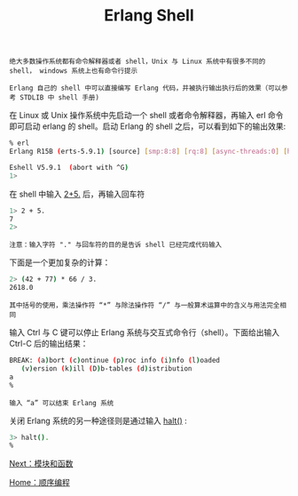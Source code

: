 #+TITLE: Erlang Shell
#+HTML_HEAD: <link rel="stylesheet" type="text/css" href="../css/main.css" />
#+HTML_LINK_UP: sequential.html   
#+HTML_LINK_HOME: sequential.html
#+OPTIONS: num:nil timestamp:nil

#+BEGIN_EXAMPLE
  绝大多数操作系统都有命令解释器或者 shell，Unix 与 Linux 系统中有很多不同的 shell， windows 系统上也有命令行提示

  Erlang 自己的 shell 中可以直接编写 Erlang 代码，并被执行输出执行后的效果（可以参考 STDLIB 中 shell 手册)
#+END_EXAMPLE

在 Linux 或 Unix 操作系统中先启动一个 shell 或者命令解释器，再输入 erl 命令即可启动 erlang 的 shell。启动 Erlang 的 shell 之后，可以看到如下的输出效果:

#+BEGIN_SRC sh 
  % erl
  Erlang R15B (erts-5.9.1) [source] [smp:8:8] [rq:8] [async-threads:0] [hipe] [kernel-poll:false]

  Eshell V5.9.1  (abort with ^G)
  1>
#+END_SRC
在 shell 中输入 _2+5._ 后，再输入回车符

#+BEGIN_SRC sh 
  1> 2 + 5.
  7
  2>
#+END_SRC

#+BEGIN_EXAMPLE
  注意：输入字符 "." 与回车符的目的是告诉 shell 已经完成代码输入
#+END_EXAMPLE

下面是一个更加复杂的计算：

#+BEGIN_SRC sh 
  2> (42 + 77) * 66 / 3.
  2618.0
#+END_SRC

#+BEGIN_EXAMPLE
  其中括号的使用，乘法操作符 “*” 与除法操作符 “/” 与一般算术运算中的含义与用法完全相同
#+END_EXAMPLE

输入 Ctrl 与 C 键可以停止 Erlang 系统与交互式命令行（shell）。下面给出输入 Ctrl-C 后的输出结果：

#+BEGIN_SRC sh 
  BREAK: (a)bort (c)ontinue (p)roc info (i)nfo (l)oaded
	 (v)ersion (k)ill (D)b-tables (d)istribution
  a
  %
#+END_SRC

#+BEGIN_EXAMPLE
输入 “a” 可以结束 Erlang 系统
#+END_EXAMPLE

关闭 Erlang 系统的另一种途径则是通过输入 _halt()_ :

#+BEGIN_SRC sh 
  3> halt().
  %
#+END_SRC

[[file:module_function.org][Next：模块和函数]]

[[file:sequential.org][Home：顺序编程]]
